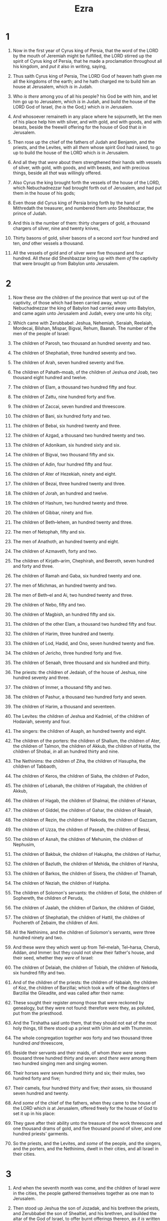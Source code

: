 #+TITLE: Ezra
* 1
1. Now in the first year of Cyrus king of Persia, that the word of the LORD by the mouth of Jeremiah might be fulfilled, the LORD stirred up the spirit of Cyrus king of Persia, that he made a proclamation throughout all his kingdom, and /put it/ also in writing, saying,
2. Thus saith Cyrus king of Persia, The LORD God of heaven hath given me all the kingdoms of the earth; and he hath charged me to build him an house at Jerusalem, which /is/ in Judah.
3. Who /is there/ among you of all his people? his God be with him, and let him go up to Jerusalem, which /is/ in Judah, and build the house of the LORD God of Israel, (he /is/ the God,) which /is/ in Jerusalem.
4. And whosoever remaineth in any place where he sojourneth, let the men of his place help him with silver, and with gold, and with goods, and with beasts, beside the freewill offering for the house of God that /is/ in Jerusalem.

5. Then rose up the chief of the fathers of Judah and Benjamin, and the priests, and the Levites, with all /them/ whose spirit God had raised, to go up to build the house of the LORD which /is/ in Jerusalem.
6. And all they that /were/ about them strengthened their hands with vessels of silver, with gold, with goods, and with beasts, and with precious things, beside all /that/ was willingly offered.

7. Also Cyrus the king brought forth the vessels of the house of the LORD, which Nebuchadnezzar had brought forth out of Jerusalem, and had put them in the house of his gods;
8. Even those did Cyrus king of Persia bring forth by the hand of Mithredath the treasurer, and numbered them unto Sheshbazzar, the prince of Judah.
9. And this /is/ the number of them: thirty chargers of gold, a thousand chargers of silver, nine and twenty knives,
10. Thirty basons of gold, silver basons of a second /sort/ four hundred and ten, /and/ other vessels a thousand.
11. All the vessels of gold and of silver /were/ five thousand and four hundred. All /these/ did Sheshbazzar bring up with /them of/ the captivity that were brought up from Babylon unto Jerusalem.
* 2
1. Now these /are/ the children of the province that went up out of the captivity, of those which had been carried away, whom Nebuchadnezzar the king of Babylon had carried away unto Babylon, and came again unto Jerusalem and Judah, every one unto his city;
2. Which came with Zerubbabel: Jeshua, Nehemiah, Seraiah, Reelaiah, Mordecai, Bilshan, Mispar, Bigvai, Rehum, Baanah. The number of the men of the people of Israel:
3. The children of Parosh, two thousand an hundred seventy and two.
4. The children of Shephatiah, three hundred seventy and two.
5. The children of Arah, seven hundred seventy and five.
6. The children of Pahath–moab, of the children of Jeshua /and/ Joab, two thousand eight hundred and twelve.
7. The children of Elam, a thousand two hundred fifty and four.
8. The children of Zattu, nine hundred forty and five.
9. The children of Zaccai, seven hundred and threescore.
10. The children of Bani, six hundred forty and two.
11. The children of Bebai, six hundred twenty and three.
12. The children of Azgad, a thousand two hundred twenty and two.
13. The children of Adonikam, six hundred sixty and six.
14. The children of Bigvai, two thousand fifty and six.
15. The children of Adin, four hundred fifty and four.
16. The children of Ater of Hezekiah, ninety and eight.
17. The children of Bezai, three hundred twenty and three.
18. The children of Jorah, an hundred and twelve.
19. The children of Hashum, two hundred twenty and three.
20. The children of Gibbar, ninety and five.
21. The children of Beth–lehem, an hundred twenty and three.
22. The men of Netophah, fifty and six.
23. The men of Anathoth, an hundred twenty and eight.
24. The children of Azmaveth, forty and two.
25. The children of Kirjath–arim, Chephirah, and Beeroth, seven hundred and forty and three.
26. The children of Ramah and Gaba, six hundred twenty and one.
27. The men of Michmas, an hundred twenty and two.
28. The men of Beth–el and Ai, two hundred twenty and three.
29. The children of Nebo, fifty and two.
30. The children of Magbish, an hundred fifty and six.
31. The children of the other Elam, a thousand two hundred fifty and four.
32. The children of Harim, three hundred and twenty.
33. The children of Lod, Hadid, and Ono, seven hundred twenty and five.
34. The children of Jericho, three hundred forty and five.
35. The children of Senaah, three thousand and six hundred and thirty.

36. The priests: the children of Jedaiah, of the house of Jeshua, nine hundred seventy and three.
37. The children of Immer, a thousand fifty and two.
38. The children of Pashur, a thousand two hundred forty and seven.
39. The children of Harim, a thousand and seventeen.

40. The Levites: the children of Jeshua and Kadmiel, of the children of Hodaviah, seventy and four.

41. The singers: the children of Asaph, an hundred twenty and eight.

42. The children of the porters: the children of Shallum, the children of Ater, the children of Talmon, the children of Akkub, the children of Hatita, the children of Shobai, /in/ all an hundred thirty and nine.

43. The Nethinims: the children of Ziha, the children of Hasupha, the children of Tabbaoth,
44. The children of Keros, the children of Siaha, the children of Padon,
45. The children of Lebanah, the children of Hagabah, the children of Akkub,
46. The children of Hagab, the children of Shalmai, the children of Hanan,
47. The children of Giddel, the children of Gahar, the children of Reaiah,
48. The children of Rezin, the children of Nekoda, the children of Gazzam,
49. The children of Uzza, the children of Paseah, the children of Besai,
50. The children of Asnah, the children of Mehunim, the children of Nephusim,
51. The children of Bakbuk, the children of Hakupha, the children of Harhur,
52. The children of Bazluth, the children of Mehida, the children of Harsha,
53. The children of Barkos, the children of Sisera, the children of Thamah,
54. The children of Neziah, the children of Hatipha.

55. The children of Solomon's servants: the children of Sotai, the children of Sophereth, the children of Peruda,
56. The children of Jaalah, the children of Darkon, the children of Giddel,
57. The children of Shephatiah, the children of Hattil, the children of Pochereth of Zebaim, the children of Ami.
58. All the Nethinims, and the children of Solomon's servants, /were/ three hundred ninety and two.
59. And these /were/ they which went up from Tel–melah, Tel–harsa, Cherub, Addan, /and/ Immer: but they could not shew their father's house, and their seed, whether they /were/ of Israel:
60. The children of Delaiah, the children of Tobiah, the children of Nekoda, six hundred fifty and two.

61. And of the children of the priests: the children of Habaiah, the children of Koz, the children of Barzillai; which took a wife of the daughters of Barzillai the Gileadite, and was called after their name:
62. These sought their register /among/ those that were reckoned by genealogy, but they were not found: therefore were they, as polluted, put from the priesthood.
63. And the Tirshatha said unto them, that they should not eat of the most holy things, till there stood up a priest with Urim and with Thummim.

64. The whole congregation together /was/ forty and two thousand three hundred /and/ threescore,
65. Beside their servants and their maids, of whom /there were/ seven thousand three hundred thirty and seven: and /there were/ among them two hundred singing men and singing women.
66. Their horses /were/ seven hundred thirty and six; their mules, two hundred forty and five;
67. Their camels, four hundred thirty and five; /their/ asses, six thousand seven hundred and twenty.

68. And /some/ of the chief of the fathers, when they came to the house of the LORD which /is/ at Jerusalem, offered freely for the house of God to set it up in his place:
69. They gave after their ability unto the treasure of the work threescore and one thousand drams of gold, and five thousand pound of silver, and one hundred priests' garments.
70. So the priests, and the Levites, and /some/ of the people, and the singers, and the porters, and the Nethinims, dwelt in their cities, and all Israel in their cities.
* 3
1. And when the seventh month was come, and the children of Israel /were/ in the cities, the people gathered themselves together as one man to Jerusalem.
2. Then stood up Jeshua the son of Jozadak, and his brethren the priests, and Zerubbabel the son of Shealtiel, and his brethren, and builded the altar of the God of Israel, to offer burnt offerings thereon, as /it is/ written in the law of Moses the man of God.
3. And they set the altar upon his bases; for fear /was/ upon them because of the people of those countries: and they offered burnt offerings thereon unto the LORD, /even/ burnt offerings morning and evening.
4. They kept also the feast of tabernacles, as /it is/ written, and /offered/ the daily burnt offerings by number, according to the custom, as the duty of every day required;
5. And afterward /offered/ the continual burnt offering, both of the new moons, and of all the set feasts of the LORD that were consecrated, and of every one that willingly offered a freewill offering unto the LORD.
6. From the first day of the seventh month began they to offer burnt offerings unto the LORD. But the foundation of the temple of the LORD was not /yet/ laid.
7. They gave money also unto the masons, and to the carpenters; and meat, and drink, and oil, unto them of Zidon, and to them of Tyre, to bring cedar trees from Lebanon to the sea of Joppa, according to the grant that they had of Cyrus king of Persia.

8. Now in the second year of their coming unto the house of God at Jerusalem, in the second month, began Zerubbabel the son of Shealtiel, and Jeshua the son of Jozadak, and the remnant of their brethren the priests and the Levites, and all they that were come out of the captivity unto Jerusalem; and appointed the Levites, from twenty years old and upward, to set forward the work of the house of the LORD.
9. Then stood Jeshua /with/ his sons and his brethren, Kadmiel and his sons, the sons of Judah, together, to set forward the workmen in the house of God: the sons of Henadad, /with/ their sons and their brethren the Levites.
10. And when the builders laid the foundation of the temple of the LORD, they set the priests in their apparel with trumpets, and the Levites the sons of Asaph with cymbals, to praise the LORD, after the ordinance of David king of Israel.
11. And they sang together by course in praising and giving thanks unto the LORD; because /he is/ good, for his mercy /endureth/ for ever toward Israel. And all the people shouted with a great shout, when they praised the LORD, because the foundation of the house of the LORD was laid.
12. But many of the priests and Levites and chief of the fathers, /who were/ ancient men, that had seen the first house, when the foundation of this house was laid before their eyes, wept with a loud voice; and many shouted aloud for joy:
13. So that the people could not discern the noise of the shout of joy from the noise of the weeping of the people: for the people shouted with a loud shout, and the noise was heard afar off.
* 4
1. Now when the adversaries of Judah and Benjamin heard that the children of the captivity builded the temple unto the LORD God of Israel;
2. Then they came to Zerubbabel, and to the chief of the fathers, and said unto them, Let us build with you: for we seek your God, as ye /do/; and we do sacrifice unto him since the days of Esar–haddon king of Assur, which brought us up hither.
3. But Zerubbabel, and Jeshua, and the rest of the chief of the fathers of Israel, said unto them, Ye have nothing to do with us to build an house unto our God; but we ourselves together will build unto the LORD God of Israel, as king Cyrus the king of Persia hath commanded us.
4. Then the people of the land weakened the hands of the people of Judah, and troubled them in building,
5. And hired counsellors against them, to frustrate their purpose, all the days of Cyrus king of Persia, even until the reign of Darius king of Persia.
6. And in the reign of Ahasuerus, in the beginning of his reign, wrote they /unto him/ an accusation against the inhabitants of Judah and Jerusalem.

7. And in the days of Artaxerxes wrote Bishlam, Mithredath, Tabeel, and the rest of their companions, unto Artaxerxes king of Persia; and the writing of the letter /was/ written in the Syrian tongue, and interpreted in the Syrian tongue.
8. Rehum the chancellor and Shimshai the scribe wrote a letter against Jerusalem to Artaxerxes the king in this sort:
9. Then /wrote/ Rehum the chancellor, and Shimshai the scribe, and the rest of their companions; the Dinaites, the Apharsathchites, the Tarpelites, the Apharsites, the Archevites, the Babylonians, the Susanchites, the Dehavites, /and/ the Elamites,
10. And the rest of the nations whom the great and noble Asnappar brought over, and set in the cities of Samaria, and the rest /that are/ on this side the river, and at such a time.

11. This /is/ the copy of the letter that they sent unto him, /even/ unto Artaxerxes the king; Thy servants the men on this side the river, and at such a time.
12. Be it known unto the king, that the Jews which came up from thee to us are come unto Jerusalem, building the rebellious and the bad city, and have set up the walls /thereof/, and joined the foundations.
13. Be it known now unto the king, that, if this city be builded, and the walls set up /again, then/ will they not pay toll, tribute, and custom, and /so/ thou shalt endamage the revenue of the kings.
14. Now because we have maintenance from /the king's/ palace, and it was not meet for us to see the king's dishonour, therefore have we sent and certified the king;
15. That search may be made in the book of the records of thy fathers: so shalt thou find in the book of the records, and know that this city /is/ a rebellious city, and hurtful unto kings and provinces, and that they have moved sedition within the same of old time: for which cause was this city destroyed.
16. We certify the king that, if this city be builded /again/, and the walls thereof set up, by this means thou shalt have no portion on this side the river.

17. /Then/ sent the king an answer unto Rehum the chancellor, and /to/ Shimshai the scribe, and /to/ the rest of their companions that dwell in Samaria, and /unto/ the rest beyond the river, Peace, and at such a time.
18. The letter which ye sent unto us hath been plainly read before me.
19. And I commanded, and search hath been made, and it is found that this city of old time hath made insurrection against kings, and /that/ rebellion and sedition have been made therein.
20. There have been mighty kings also over Jerusalem, which have ruled over all /countries/ beyond the river; and toll, tribute, and custom, was paid unto them.
21. Give ye now commandment to cause these men to cease, and that this city be not builded, until /another/ commandment shall be given from me.
22. Take heed now that ye fail not to do this: why should damage grow to the hurt of the kings?

23. Now when the copy of king Artaxerxes' letter /was/ read before Rehum, and Shimshai the scribe, and their companions, they went up in haste to Jerusalem unto the Jews, and made them to cease by force and power.
24. Then ceased the work of the house of God which /is/ at Jerusalem. So it ceased unto the second year of the reign of Darius king of Persia.
* 5
1. Then the prophets, Haggai the prophet, and Zechariah the son of Iddo, prophesied unto the Jews that /were/ in Judah and Jerusalem in the name of the God of Israel, /even/ unto them.
2. Then rose up Zerubbabel the son of Shealtiel, and Jeshua the son of Jozadak, and began to build the house of God which /is/ at Jerusalem: and with them /were/ the prophets of God helping them.

3. At the same time came to them Tatnai, governor on this side the river, and Shethar–boznai, and their companions, and said thus unto them, Who hath commanded you to build this house, and to make up this wall?
4. Then said we unto them after this manner, What are the names of the men that make this building?
5. But the eye of their God was upon the elders of the Jews, that they could not cause them to cease, till the matter came to Darius: and then they returned answer by letter concerning this /matter/.

6. The copy of the letter that Tatnai, governor on this side the river, and Shethar–boznai, and his companions the Apharsachites, which /were/ on this side the river, sent unto Darius the king:
7. They sent a letter unto him, wherein was written thus; Unto Darius the king, all peace.
8. Be it known unto the king, that we went into the province of Judea, to the house of the great God, which is builded with great stones, and timber is laid in the walls, and this work goeth fast on, and prospereth in their hands.
9. Then asked we those elders, /and/ said unto them thus, Who commanded you to build this house, and to make up these walls?
10. We asked their names also, to certify thee, that we might write the names of the men that /were/ the chief of them.
11. And thus they returned us answer, saying, We are the servants of the God of heaven and earth, and build the house that was builded these many years ago, which a great king of Israel builded and set up.
12. But after that our fathers had provoked the God of heaven unto wrath, he gave them into the hand of Nebuchadnezzar the king of Babylon, the Chaldean, who destroyed this house, and carried the people away into Babylon.
13. But in the first year of Cyrus the king of Babylon /the same/ king Cyrus made a decree to build this house of God.
14. And the vessels also of gold and silver of the house of God, which Nebuchadnezzar took out of the temple that /was/ in Jerusalem, and brought them into the temple of Babylon, those did Cyrus the king take out of the temple of Babylon, and they were delivered unto /one/, whose name /was/ Sheshbazzar, whom he had made governor;
15. And said unto him, Take these vessels, go, carry them into the temple that /is/ in Jerusalem, and let the house of God be builded in his place.
16. Then came the same Sheshbazzar, /and/ laid the foundation of the house of God which /is/ in Jerusalem: and since that time even until now hath it been in building, and /yet/ it is not finished.
17. Now therefore, if /it seem/ good to the king, let there be search made in the king's treasure house, which /is/ there at Babylon, whether it be /so/, that a decree was made of Cyrus the king to build this house of God at Jerusalem, and let the king send his pleasure to us concerning this matter.
* 6
1. Then Darius the king made a decree, and search was made in the house of the rolls, where the treasures were laid up in Babylon.
2. And there was found at Achmetha, in the palace that /is/ in the province of the Medes, a roll, and therein /was/ a record thus written:
3. In the first year of Cyrus the king /the same/ Cyrus the king made a decree /concerning/ the house of God at Jerusalem, Let the house be builded, the place where they offered sacrifices, and let the foundations thereof be strongly laid; the height thereof threescore cubits, /and/ the breadth thereof threescore cubits;
4. /With/ three rows of great stones, and a row of new timber: and let the expenses be given out of the king's house:
5. And also let the golden and silver vessels of the house of God, which Nebuchadnezzar took forth out of the temple which /is/ at Jerusalem, and brought unto Babylon, be restored, and brought again unto the temple which /is/ at Jerusalem, /every one/ to his place, and place /them/ in the house of God.
6. Now /therefore/, Tatnai, governor beyond the river, Shethar–boznai, and your companions the Apharsachites, which /are/ beyond the river, be ye far from thence:
7. Let the work of this house of God alone; let the governor of the Jews and the elders of the Jews build this house of God in his place.
8. Moreover I make a decree what ye shall do to the elders of these Jews for the building of this house of God: that of the king's goods, /even/ of the tribute beyond the river, forthwith expenses be given unto these men, that they be not hindered.
9. And that which they have need of, both young bullocks, and rams, and lambs, for the burnt offerings of the God of heaven, wheat, salt, wine, and oil, according to the appointment of the priests which /are/ at Jerusalem, let it be given them day by day without fail:
10. That they may offer sacrifices of sweet savours unto the God of heaven, and pray for the life of the king, and of his sons.
11. Also I have made a decree, that whosoever shall alter this word, let timber be pulled down from his house, and being set up, let him be hanged thereon; and let his house be made a dunghill for this.
12. And the God that hath caused his name to dwell there destroy all kings and people, that shall put to their hand to alter /and/ to destroy this house of God which /is/ at Jerusalem. I Darius have made a decree; let it be done with speed.

13. Then Tatnai, governor on this side the river, Shethar–boznai, and their companions, according to that which Darius the king had sent, so they did speedily.
14. And the elders of the Jews builded, and they prospered through the prophesying of Haggai the prophet and Zechariah the son of Iddo. And they builded, and finished /it/, according to the commandment of the God of Israel, and according to the commandment of Cyrus, and Darius, and Artaxerxes king of Persia.
15. And this house was finished on the third day of the month Adar, which was in the sixth year of the reign of Darius the king.

16. And the children of Israel, the priests, and the Levites, and the rest of the children of the captivity, kept the dedication of this house of God with joy,
17. And offered at the dedication of this house of God an hundred bullocks, two hundred rams, four hundred lambs; and for a sin offering for all Israel, twelve he goats, according to the number of the tribes of Israel.
18. And they set the priests in their divisions, and the Levites in their courses, for the service of God, which /is/ at Jerusalem; as it is written in the book of Moses.
19. And the children of the captivity kept the passover upon the fourteenth /day/ of the first month.
20. For the priests and the Levites were purified together, all of them /were/ pure, and killed the passover for all the children of the captivity, and for their brethren the priests, and for themselves.
21. And the children of Israel, which were come again out of captivity, and all such as had separated themselves unto them from the filthiness of the heathen of the land, to seek the LORD God of Israel, did eat,
22. And kept the feast of unleavened bread seven days with joy: for the LORD had made them joyful, and turned the heart of the king of Assyria unto them, to strengthen their hands in the work of the house of God, the God of Israel.
* 7
1. Now after these things, in the reign of Artaxerxes king of Persia, Ezra the son of Seraiah, the son of Azariah, the son of Hilkiah,
2. The son of Shallum, the son of Zadok, the son of Ahitub,
3. The son of Amariah, the son of Azariah, the son of Meraioth,
4. The son of Zerahiah, the son of Uzzi, the son of Bukki,
5. The son of Abishua, the son of Phinehas, the son of Eleazar, the son of Aaron the chief priest:
6. This Ezra went up from Babylon; and he /was/ a ready scribe in the law of Moses, which the LORD God of Israel had given: and the king granted him all his request, according to the hand of the LORD his God upon him.
7. And there went up /some/ of the children of Israel, and of the priests, and the Levites, and the singers, and the porters, and the Nethinims, unto Jerusalem, in the seventh year of Artaxerxes the king.
8. And he came to Jerusalem in the fifth month, which /was/ in the seventh year of the king.
9. For upon the first /day/ of the first month began he to go up from Babylon, and on the first /day/ of the fifth month came he to Jerusalem, according to the good hand of his God upon him.
10. For Ezra had prepared his heart to seek the law of the LORD, and to do /it/, and to teach in Israel statutes and judgments.

11. Now this /is/ the copy of the letter that the king Artaxerxes gave unto Ezra the priest, the scribe, /even/ a scribe of the words of the commandments of the LORD, and of his statutes to Israel.
12. Artaxerxes, king of kings, unto Ezra the priest, a scribe of the law of the God of heaven, perfect /peace/, and at such a time.
13. I make a decree, that all they of the people of Israel, and /of/ his priests and Levites, in my realm, which are minded of their own freewill to go up to Jerusalem, go with thee.
14. Forasmuch as thou art sent of the king, and of his seven counsellors, to enquire concerning Judah and Jerusalem, according to the law of thy God which /is/ in thine hand;
15. And to carry the silver and gold, which the king and his counsellors have freely offered unto the God of Israel, whose habitation /is/ in Jerusalem,
16. And all the silver and gold that thou canst find in all the province of Babylon, with the freewill offering of the people, and of the priests, offering willingly for the house of their God which /is/ in Jerusalem:
17. That thou mayest buy speedily with this money bullocks, rams, lambs, with their meat offerings and their drink offerings, and offer them upon the altar of the house of your God which /is/ in Jerusalem.
18. And whatsoever shall seem good to thee, and to thy brethren, to do with the rest of the silver and the gold, that do after the will of your God.
19. The vessels also that are given thee for the service of the house of thy God, /those/ deliver thou before the God of Jerusalem.
20. And whatsoever more shall be needful for the house of thy God, which thou shalt have occasion to bestow, bestow /it/ out of the king's treasure house.
21. And I, /even/ I Artaxerxes the king, do make a decree to all the treasurers which /are/ beyond the river, that whatsoever Ezra the priest, the scribe of the law of the God of heaven, shall require of you, it be done speedily,
22. Unto an hundred talents of silver, and to an hundred measures of wheat, and to an hundred baths of wine, and to an hundred baths of oil, and salt without prescribing /how much/.
23. Whatsoever is commanded by the God of heaven, let it be diligently done for the house of the God of heaven: for why should there be wrath against the realm of the king and his sons?
24. Also we certify you, that touching any of the priests and Levites, singers, porters, Nethinims, or ministers of this house of God, it shall not be lawful to impose toll, tribute, or custom, upon them.
25. And thou, Ezra, after the wisdom of thy God, that /is/ in thine hand, set magistrates and judges, which may judge all the people that /are/ beyond the river, all such as know the laws of thy God; and teach ye them that know /them/ not.
26. And whosoever will not do the law of thy God, and the law of the king, let judgment be executed speedily upon him, whether /it be/ unto death, or to banishment, or to confiscation of goods, or to imprisonment.

27. Blessed /be/ the LORD God of our fathers, which hath put /such a thing/ as this in the king's heart, to beautify the house of the LORD which /is/ in Jerusalem:
28. And hath extended mercy unto me before the king, and his counsellors, and before all the king's mighty princes. And I was strengthened as the hand of the LORD my God /was/ upon me, and I gathered together out of Israel chief men to go up with me.
* 8
1. These /are/ now the chief of their fathers, and /this is/ the genealogy of them that went up with me from Babylon, in the reign of Artaxerxes the king.
2. Of the sons of Phinehas; Gershom: of the sons of Ithamar; Daniel: of the sons of David; Hattush.
3. Of the sons of Shechaniah, of the sons of Pharosh; Zechariah: and with him were reckoned by genealogy of the males an hundred and fifty.
4. Of the sons of Pahath–moab; Elihoenai the son of Zerahiah, and with him two hundred males.
5. Of the sons of Shechaniah; the son of Jahaziel, and with him three hundred males.
6. Of the sons also of Adin; Ebed the son of Jonathan, and with him fifty males.
7. And of the sons of Elam; Jeshaiah the son of Athaliah, and with him seventy males.
8. And of the sons of Shephatiah; Zebadiah the son of Michael, and with him fourscore males.
9. Of the sons of Joab; Obadiah the son of Jehiel, and with him two hundred and eighteen males.
10. And of the sons of Shelomith; the son of Josiphiah, and with him an hundred and threescore males.
11. And of the sons of Bebai; Zechariah the son of Bebai, and with him twenty and eight males.
12. And of the sons of Azgad; Johanan the son of Hakkatan, and with him an hundred and ten males.
13. And of the last sons of Adonikam, whose names /are/ these, Eliphelet, Jeiel, and Shemaiah, and with them threescore males.
14. Of the sons also of Bigvai; Uthai, and Zabbud, and with them seventy males.

15. And I gathered them together to the river that runneth to Ahava; and there abode we in tents three days: and I viewed the people, and the priests, and found there none of the sons of Levi.
16. Then sent I for Eliezer, for Ariel, for Shemaiah, and for Elnathan, and for Jarib, and for Elnathan, and for Nathan, and for Zechariah, and for Meshullam, chief men; also for Joiarib, and for Elnathan, men of understanding.
17. And I sent them with commandment unto Iddo the chief at the place Casiphia, and I told them what they should say unto Iddo, /and/ to his brethren the Nethinims, at the place Casiphia, that they should bring unto us ministers for the house of our God.
18. And by the good hand of our God upon us they brought us a man of understanding, of the sons of Mahli, the son of Levi, the son of Israel; and Sherebiah, with his sons and his brethren, eighteen;
19. And Hashabiah, and with him Jeshaiah of the sons of Merari, his brethren and their sons, twenty;
20. Also of the Nethinims, whom David and the princes had appointed for the service of the Levites, two hundred and twenty Nethinims: all of them were expressed by name.

21. Then I proclaimed a fast there, at the river of Ahava, that we might afflict ourselves before our God, to seek of him a right way for us, and for our little ones, and for all our substance.
22. For I was ashamed to require of the king a band of soldiers and horsemen to help us against the enemy in the way: because we had spoken unto the king, saying, The hand of our God /is/ upon all them for good that seek him; but his power and his wrath /is/ against all them that forsake him.
23. So we fasted and besought our God for this: and he was intreated of us.

24. Then I separated twelve of the chief of the priests, Sherebiah, Hashabiah, and ten of their brethren with them,
25. And weighed unto them the silver, and the gold, and the vessels, /even/ the offering of the house of our God, which the king, and his counsellors, and his lords, and all Israel /there/ present, had offered:
26. I even weighed unto their hand six hundred and fifty talents of silver, and silver vessels an hundred talents, /and/ of gold an hundred talents;
27. Also twenty basons of gold, of a thousand drams; and two vessels of fine copper, precious as gold.
28. And I said unto them, Ye /are/ holy unto the LORD; the vessels /are/ holy also; and the silver and the gold /are/ a freewill offering unto the LORD God of your fathers.
29. Watch ye, and keep /them/, until ye weigh /them/ before the chief of the priests and the Levites, and chief of the fathers of Israel, at Jerusalem, in the chambers of the house of the LORD.
30. So took the priests and the Levites the weight of the silver, and the gold, and the vessels, to bring /them/ to Jerusalem unto the house of our God.

31. Then we departed from the river of Ahava on the twelfth /day/ of the first month, to go unto Jerusalem: and the hand of our God was upon us, and he delivered us from the hand of the enemy, and of such as lay in wait by the way.
32. And we came to Jerusalem, and abode there three days.

33. Now on the fourth day was the silver and the gold and the vessels weighed in the house of our God by the hand of Meremoth the son of Uriah the priest; and with him /was/ Eleazar the son of Phinehas; and with them /was/ Jozabad the son of Jeshua, and Noadiah the son of Binnui, Levites;
34. By number /and/ by weight of every one: and all the weight was written at that time.
35. /Also/ the children of those that had been carried away, which were come out of the captivity, offered burnt offerings unto the God of Israel, twelve bullocks for all Israel, ninety and six rams, seventy and seven lambs, twelve he goats /for/ a sin offering: all /this was/ a burnt offering unto the LORD.

36. And they delivered the king's commissions unto the king's lieutenants, and to the governors on this side the river: and they furthered the people, and the house of God.
* 9
1. Now when these things were done, the princes came to me, saying, The people of Israel, and the priests, and the Levites, have not separated themselves from the people of the lands, /doing/ according to their abominations, /even/ of the Canaanites, the Hittites, the Perizzites, the Jebusites, the Ammonites, the Moabites, the Egyptians, and the Amorites.
2. For they have taken of their daughters for themselves, and for their sons: so that the holy seed have mingled themselves with the people of /those/ lands: yea, the hand of the princes and rulers hath been chief in this trespass.
3. And when I heard this thing, I rent my garment and my mantle, and plucked off the hair of my head and of my beard, and sat down astonied.
4. Then were assembled unto me every one that trembled at the words of the God of Israel, because of the transgression of those that had been carried away; and I sat astonied until the evening sacrifice.

5. And at the evening sacrifice I arose up from my heaviness; and having rent my garment and my mantle, I fell upon my knees, and spread out my hands unto the LORD my God,
6. And said, O my God, I am ashamed and blush to lift up my face to thee, my God: for our iniquities are increased over /our/ head, and our trespass is grown up unto the heavens.
7. Since the days of our fathers /have/ we /been/ in a great trespass unto this day; and for our iniquities have we, our kings, /and/ our priests, been delivered into the hand of the kings of the lands, to the sword, to captivity, and to a spoil, and to confusion of face, as /it is/ this day.
8. And now for a little space grace hath been /shewed/ from the LORD our God, to leave us a remnant to escape, and to give us a nail in his holy place, that our God may lighten our eyes, and give us a little reviving in our bondage.
9. For we /were/ bondmen; yet our God hath not forsaken us in our bondage, but hath extended mercy unto us in the sight of the kings of Persia, to give us a reviving, to set up the house of our God, and to repair the desolations thereof, and to give us a wall in Judah and in Jerusalem.
10. And now, O our God, what shall we say after this? for we have forsaken thy commandments,
11. Which thou hast commanded by thy servants the prophets, saying, The land, unto which ye go to possess it, is an unclean land with the filthiness of the people of the lands, with their abominations, which have filled it from one end to another with their uncleanness.
12. Now therefore give not your daughters unto their sons, neither take their daughters unto your sons, nor seek their peace or their wealth for ever: that ye may be strong, and eat the good of the land, and leave /it/ for an inheritance to your children for ever.
13. And after all that is come upon us for our evil deeds, and for our great trespass, seeing that thou our God hast punished us less than our iniquities /deserve/, and hast given us /such/ deliverance as this;
14. Should we again break thy commandments, and join in affinity with the people of these abominations? wouldest not thou be angry with us till thou hadst consumed /us/, so that /there should be/ no remnant nor escaping?
15. O LORD God of Israel, thou /art/ righteous: for we remain yet escaped, as /it is/ this day: behold, we /are/ before thee in our trespasses: for we cannot stand before thee because of this.
* 10
1. Now when Ezra had prayed, and when he had confessed, weeping and casting himself down before the house of God, there assembled unto him out of Israel a very great congregation of men and women and children: for the people wept very sore.
2. And Shechaniah the son of Jehiel, /one/ of the sons of Elam, answered and said unto Ezra, We have trespassed against our God, and have taken strange wives of the people of the land: yet now there is hope in Israel concerning this thing.
3. Now therefore let us make a covenant with our God to put away all the wives, and such as are born of them, according to the counsel of my lord, and of those that tremble at the commandment of our God; and let it be done according to the law.
4. Arise; for /this/ matter /belongeth/ unto thee: we also /will be/ with thee: be of good courage, and do /it/.
5. Then arose Ezra, and made the chief priests, the Levites, and all Israel, to swear that they should do according to this word. And they sware.

6. Then Ezra rose up from before the house of God, and went into the chamber of Johanan the son of Eliashib: and /when/ he came thither, he did eat no bread, nor drink water: for he mourned because of the transgression of them that had been carried away.
7. And they made proclamation throughout Judah and Jerusalem unto all the children of the captivity, that they should gather themselves together unto Jerusalem;
8. And that whosoever would not come within three days, according to the counsel of the princes and the elders, all his substance should be forfeited, and himself separated from the congregation of those that had been carried away.

9. Then all the men of Judah and Benjamin gathered themselves together unto Jerusalem within three days. It /was/ the ninth month, on the twentieth /day/ of the month; and all the people sat in the street of the house of God, trembling because of /this/ matter, and for the great rain.
10. And Ezra the priest stood up, and said unto them, Ye have transgressed, and have taken strange wives, to increase the trespass of Israel.
11. Now therefore make confession unto the LORD God of your fathers, and do his pleasure: and separate yourselves from the people of the land, and from the strange wives.
12. Then all the congregation answered and said with a loud voice, As thou hast said, so must we do.
13. But the people /are/ many, and /it is/ a time of much rain, and we are not able to stand without, neither /is this/ a work of one day or two: for we are many that have transgressed in this thing.
14. Let now our rulers of all the congregation stand, and let all them which have taken strange wives in our cities come at appointed times, and with them the elders of every city, and the judges thereof, until the fierce wrath of our God for this matter be turned from us.

15. Only Jonathan the son of Asahel and Jahaziah the son of Tikvah were employed about this /matter/: and Meshullam and Shabbethai the Levite helped them.
16. And the children of the captivity did so. And Ezra the priest, /with/ certain chief of the fathers, after the house of their fathers, and all of them by /their/ names, were separated, and sat down in the first day of the tenth month to examine the matter.
17. And they made an end with all the men that had taken strange wives by the first day of the first month.

18. And among the sons of the priests there were found that had taken strange wives: /namely/, of the sons of Jeshua the son of Jozadak, and his brethren; Maaseiah, and Eliezer, and Jarib, and Gedaliah.
19. And they gave their hands that they would put away their wives; and /being/ guilty, /they offered/ a ram of the flock for their trespass.
20. And of the sons of Immer; Hanani, and Zebadiah.
21. And of the sons of Harim; Maaseiah, and Elijah, and Shemaiah, and Jehiel, and Uzziah.
22. And of the sons of Pashur; Elioenai, Maaseiah, Ishmael, Nethaneel, Jozabad, and Elasah.
23. Also of the Levites; Jozabad, and Shimei, and Kelaiah, (the same /is/ Kelita,) Pethahiah, Judah, and Eliezer.
24. Of the singers also; Eliashib: and of the porters; Shallum, and Telem, and Uri.
25. Moreover of Israel: of the sons of Parosh; Ramiah, and Jeziah, and Malchiah, and Miamin, and Eleazar, and Malchijah, and Benaiah.
26. And of the sons of Elam; Mattaniah, Zechariah, and Jehiel, and Abdi, and Jeremoth, and Eliah.
27. And of the sons of Zattu; Elioenai, Eliashib, Mattaniah, and Jeremoth, and Zabad, and Aziza.
28. Of the sons also of Bebai; Jehohanan, Hananiah, Zabbai, /and/ Athlai.
29. And of the sons of Bani; Meshullam, Malluch, and Adaiah, Jashub, and Sheal, and Ramoth.
30. And of the sons of Pahath–moab; Adna, and Chelal, Benaiah, Maaseiah, Mattaniah, Bezaleel, and Binnui, and Manasseh.
31. And /of/ the sons of Harim; Eliezer, Ishijah, Malchiah, Shemaiah, Shimeon,
32. Benjamin, Malluch, /and/ Shemariah.
33. Of the sons of Hashum; Mattenai, Mattathah, Zabad, Eliphelet, Jeremai, Manasseh, /and/ Shimei.
34. Of the sons of Bani; Maadai, Amram, and Uel,
35. Benaiah, Bedeiah, Chelluh,
36. Vaniah, Meremoth, Eliashib,
37. Mattaniah, Mattenai, and Jaasau,
38. And Bani, and Binnui, Shimei,
39. And Shelemiah, and Nathan, and Adaiah,
40. Machnadebai, Shashai, Sharai,
41. Azareel, and Shelemiah, Shemariah,
42. Shallum, Amariah, /and/ Joseph.
43. Of the sons of Nebo; Jeiel, Mattithiah, Zabad, Zebina, Jadau, and Joel, Benaiah.
44. All these had taken strange wives: and /some/ of them had wives by whom they had children.
